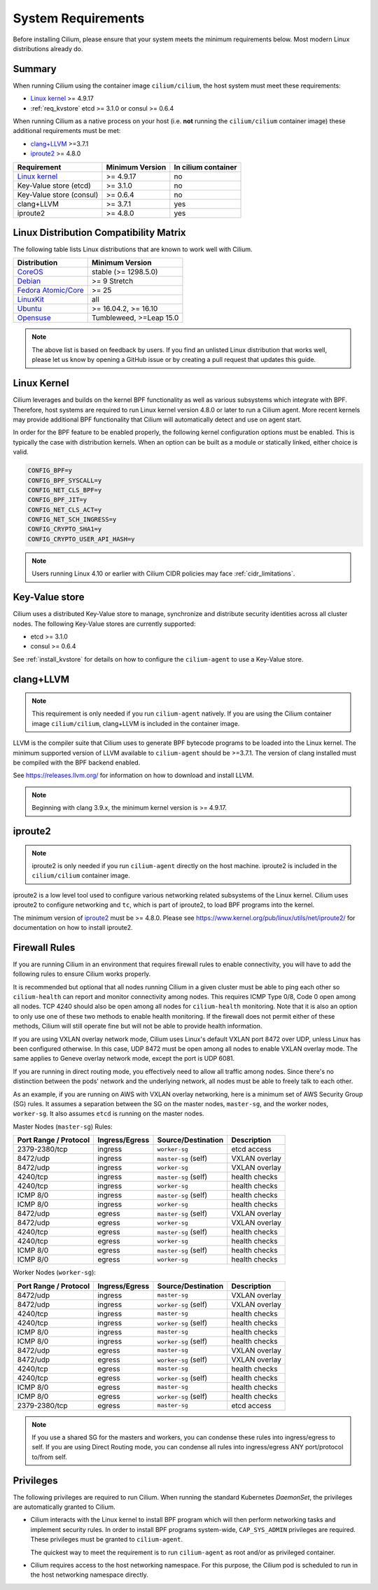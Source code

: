 .. _admin_system_reqs:

*******************
System Requirements
*******************

Before installing Cilium, please ensure that your system meets the minimum
requirements below. Most modern Linux distributions already do.

Summary
=======

When running Cilium using the container image ``cilium/cilium``, the host
system must meet these requirements:

- `Linux kernel`_ >= 4.9.17
- :ref:`req_kvstore` etcd >= 3.1.0 or consul >= 0.6.4

When running Cilium as a native process on your host (i.e. **not** running the
``cilium/cilium`` container image) these additional requirements must be met:

- `clang+LLVM`_ >=3.7.1
- iproute2_ >= 4.8.0

.. _`clang+LLVM`: https://llvm.org
.. _iproute2: https://www.kernel.org/pub/linux/utils/net/iproute2/


======================== =============== ===================
Requirement              Minimum Version In cilium container
======================== =============== ===================
`Linux kernel`_          >= 4.9.17       no
Key-Value store (etcd)   >= 3.1.0        no
Key-Value store (consul) >= 0.6.4        no
clang+LLVM               >= 3.7.1        yes
iproute2                 >= 4.8.0        yes
======================== =============== ===================

Linux Distribution Compatibility Matrix
=======================================

The following table lists Linux distributions that are known to work
well with Cilium.

===================== ====================
Distribution          Minimum Version
===================== ====================
CoreOS_               stable (>= 1298.5.0)
Debian_               >= 9 Stretch
`Fedora Atomic/Core`_ >= 25
LinuxKit_             all
Ubuntu_               >= 16.04.2, >= 16.10
Opensuse_             Tumbleweed, >=Leap 15.0
===================== ====================

.. _CoreOS: https://coreos.com/releases/
.. _Debian: https://wiki.debian.org/DebianStretch
.. _Fedora Atomic/Core: http://www.projectatomic.io/blog/2017/03/fedora_atomic_2week_2/
.. _LinuxKit: https://github.com/linuxkit/linuxkit/tree/master/kernel
.. _Ubuntu: https://wiki.ubuntu.com/YakketyYak/ReleaseNotes#Linux_kernel_4.8
.. _Opensuse: https://www.opensuse.org/

.. note:: The above list is based on feedback by users. If you find an unlisted
          Linux distribution that works well, please let us know by opening a
          GitHub issue or by creating a pull request that updates this guide.

.. _admin_kernel_version:

Linux Kernel
============

Cilium leverages and builds on the kernel BPF functionality as well as various
subsystems which integrate with BPF. Therefore, host systems are required to
run Linux kernel version 4.8.0 or later to run a Cilium agent. More recent
kernels may provide additional BPF functionality that Cilium will automatically
detect and use on agent start.

In order for the BPF feature to be enabled properly, the following kernel
configuration options must be enabled. This is typically the case  with
distribution kernels. When an option can be built as a module or statically
linked, either choice is valid.

.. code:: bash

        CONFIG_BPF=y
        CONFIG_BPF_SYSCALL=y
        CONFIG_NET_CLS_BPF=y
        CONFIG_BPF_JIT=y
        CONFIG_NET_CLS_ACT=y
        CONFIG_NET_SCH_INGRESS=y
        CONFIG_CRYPTO_SHA1=y
        CONFIG_CRYPTO_USER_API_HASH=y

.. note::

   Users running Linux 4.10 or earlier with Cilium CIDR policies may face
   :ref:`cidr_limitations`.

.. _req_kvstore:

Key-Value store
===============

Cilium uses a distributed Key-Value store to manage, synchronize and distribute
security identities across all cluster nodes. The following Key-Value stores
are currently supported:

- etcd >= 3.1.0
- consul >= 0.6.4

See :ref:`install_kvstore` for details on how to configure the
``cilium-agent`` to use a Key-Value store.

clang+LLVM
==========


.. note:: This requirement is only needed if you run ``cilium-agent`` natively.
          If you are using the Cilium container image ``cilium/cilium``,
          clang+LLVM is included in the container image.

LLVM is the compiler suite that Cilium uses to generate BPF bytecode programs
to be loaded into the Linux kernel. The minimum supported version of LLVM
available to ``cilium-agent`` should be >=3.7.1. The version of clang installed
must be compiled with the BPF backend enabled.

See https://releases.llvm.org/ for information on how to download and install
LLVM.

.. note:: Beginning with clang 3.9.x, the minimum kernel version is >= 4.9.17.

iproute2
========

.. note:: iproute2 is only needed if you run ``cilium-agent`` directly on the
          host machine. iproute2 is included in the ``cilium/cilium`` container
          image.

iproute2 is a low level tool used to configure various networking related
subsystems of the Linux kernel. Cilium uses iproute2 to configure networking
and ``tc``, which is part of iproute2, to load BPF programs into the kernel.

The minimum version of iproute2_ must be >= 4.8.0. Please see
https://www.kernel.org/pub/linux/utils/net/iproute2/ for documentation on how
to install iproute2.

Firewall Rules
==============

If you are running Cilium in an environment that requires firewall rules to enable connectivity, you will have to add the following rules to ensure Cilium works properly.

It is recommended but optional that all nodes running Cilium in a given cluster must be able to ping each other so ``cilium-health`` can report and monitor connectivity among nodes. This requires ICMP Type 0/8, Code 0 open among all nodes. TCP 4240 should also be open among all nodes for ``cilium-health`` monitoring. Note that it is also an option to only use one of these two methods to enable health monitoring. If the firewall does not permit either of these methods, Cilium will still operate fine but will not be able to provide health information.

If you are using VXLAN overlay network mode, Cilium uses Linux's default VXLAN port 8472 over UDP, unless Linux has been configured otherwise. In this case, UDP 8472 must be open among all nodes to enable VXLAN overlay mode. The same applies to Geneve overlay network mode, except the port is UDP 6081.

If you are running in direct routing mode, you effectively need to allow all traffic among nodes. Since there's no distinction between the pods' network and the underlying network, all nodes must be able to freely talk to each other.

As an example, if you are running on AWS with VXLAN overlay networking, here is a minimum set of AWS Security Group (SG) rules. It assumes a separation between the SG on the master nodes, ``master-sg``, and the worker nodes, ``worker-sg``. It also assumes ``etcd`` is running on the master nodes.

Master Nodes (``master-sg``) Rules:

======================== =============== ==================== ===============
Port Range / Protocol    Ingress/Egress  Source/Destination   Description
======================== =============== ==================== ===============
2379-2380/tcp            ingress         ``worker-sg``        etcd access
8472/udp                 ingress         ``master-sg`` (self) VXLAN overlay
8472/udp                 ingress         ``worker-sg``        VXLAN overlay
4240/tcp                 ingress         ``master-sg`` (self) health checks
4240/tcp                 ingress         ``worker-sg``        health checks
ICMP 8/0                 ingress         ``master-sg`` (self) health checks
ICMP 8/0                 ingress         ``worker-sg``        health checks
8472/udp                 egress          ``master-sg`` (self) VXLAN overlay
8472/udp                 egress          ``worker-sg``        VXLAN overlay
4240/tcp                 egress          ``master-sg`` (self) health checks
4240/tcp                 egress          ``worker-sg``        health checks
ICMP 8/0                 egress          ``master-sg`` (self) health checks
ICMP 8/0                 egress          ``worker-sg``        health checks
======================== =============== ==================== ===============

Worker Nodes (``worker-sg``):

======================== =============== ==================== ===============
Port Range / Protocol    Ingress/Egress  Source/Destination   Description
======================== =============== ==================== ===============
8472/udp                 ingress         ``master-sg``        VXLAN overlay
8472/udp                 ingress         ``worker-sg`` (self) VXLAN overlay
4240/tcp                 ingress         ``master-sg``        health checks
4240/tcp                 ingress         ``worker-sg`` (self) health checks
ICMP 8/0                 ingress         ``master-sg``        health checks
ICMP 8/0                 ingress         ``worker-sg`` (self) health checks
8472/udp                 egress          ``master-sg``        VXLAN overlay
8472/udp                 egress          ``worker-sg`` (self) VXLAN overlay
4240/tcp                 egress          ``master-sg``        health checks
4240/tcp                 egress          ``worker-sg`` (self) health checks
ICMP 8/0                 egress          ``master-sg``        health checks
ICMP 8/0                 egress          ``worker-sg`` (self) health checks
2379-2380/tcp            egress          ``master-sg``        etcd access
======================== =============== ==================== ===============

.. note:: If you use a shared SG for the masters and workers, you can condense 
          these rules into ingress/egress to self. If you are using Direct 
          Routing mode, you can condense all rules into ingress/egress ANY 
          port/protocol to/from self.

Privileges
==========

The following privileges are required to run Cilium. When running the standard
Kubernetes `DaemonSet`, the privileges are automatically granted to Cilium.

* Cilium interacts with the Linux kernel to install BPF program which will then
  perform networking tasks and implement security rules. In order to install
  BPF programs system-wide, ``CAP_SYS_ADMIN`` privileges are required. These
  privileges must be granted to ``cilium-agent``.

  The quickest way to meet the requirement is to run ``cilium-agent`` as root
  and/or as privileged container.

* Cilium requires access to the host networking namespace. For this purpose,
  the Cilium pod is scheduled to run in the host networking namespace directly.
